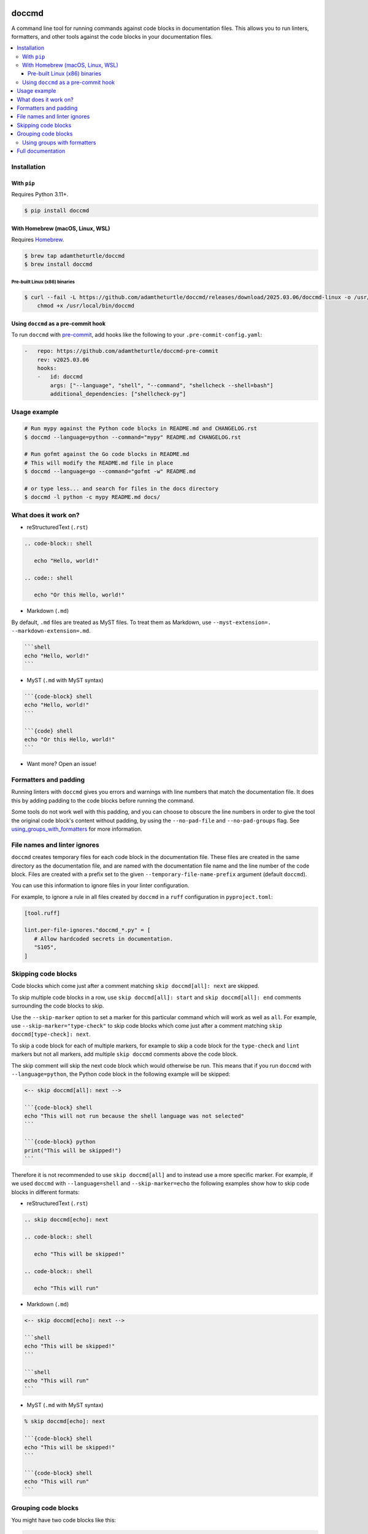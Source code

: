 |Build Status| |codecov| |PyPI|

doccmd
======

A command line tool for running commands against code blocks in documentation files.
This allows you to run linters, formatters, and other tools against the code blocks in your documentation files.

.. contents::
   :local:

Installation
------------

With ``pip``
^^^^^^^^^^^^

Requires Python |minimum-python-version|\+.

.. code-block:: shell

   $ pip install doccmd

With Homebrew (macOS, Linux, WSL)
^^^^^^^^^^^^^^^^^^^^^^^^^^^^^^^^^

Requires `Homebrew`_.

.. code-block:: shell

   $ brew tap adamtheturtle/doccmd
   $ brew install doccmd

.. _Homebrew: https://docs.brew.sh/Installation

Pre-built Linux (x86) binaries
~~~~~~~~~~~~~~~~~~~~~~~~~~~~~~

.. code-block:: console

   $ curl --fail -L https://github.com/adamtheturtle/doccmd/releases/download/2025.03.06/doccmd-linux -o /usr/local/bin/doccmd &&
       chmod +x /usr/local/bin/doccmd

Using ``doccmd`` as a pre-commit hook
^^^^^^^^^^^^^^^^^^^^^^^^^^^^^^^^^^^^^

To run ``doccmd`` with `pre-commit`_, add hooks like the following to your ``.pre-commit-config.yaml``:

.. code-block:: yaml

   -   repo: https://github.com/adamtheturtle/doccmd-pre-commit
       rev: v2025.03.06
       hooks:
       -   id: doccmd
           args: ["--language", "shell", "--command", "shellcheck --shell=bash"]
           additional_dependencies: ["shellcheck-py"]

.. _pre-commit: https://pre-commit.com

Usage example
-------------

.. code-block:: shell

   # Run mypy against the Python code blocks in README.md and CHANGELOG.rst
   $ doccmd --language=python --command="mypy" README.md CHANGELOG.rst

   # Run gofmt against the Go code blocks in README.md
   # This will modify the README.md file in place
   $ doccmd --language=go --command="gofmt -w" README.md

   # or type less... and search for files in the docs directory
   $ doccmd -l python -c mypy README.md docs/

What does it work on?
---------------------

* reStructuredText (``.rst``)

.. code-block:: rst

   .. code-block:: shell

      echo "Hello, world!"

   .. code:: shell

      echo "Or this Hello, world!"

* Markdown (``.md``)

By default, ``.md`` files are treated as MyST files.
To treat them as Markdown, use ``--myst-extension=. --markdown-extension=.md``.

.. code-block:: markdown

   ```shell
   echo "Hello, world!"
   ```

* MyST (``.md`` with MyST syntax)

.. code-block:: markdown

   ```{code-block} shell
   echo "Hello, world!"
   ```

   ```{code} shell
   echo "Or this Hello, world!"
   ```

* Want more? Open an issue!

Formatters and padding
----------------------

Running linters with ``doccmd`` gives you errors and warnings with line numbers that match the documentation file.
It does this by adding padding to the code blocks before running the command.

Some tools do not work well with this padding, and you can choose to obscure the line numbers in order to give the tool the original code block's content without padding, by using the ``--no-pad-file`` and ``--no-pad-groups`` flag.
See using_groups_with_formatters_ for more information.

File names and linter ignores
-----------------------------

``doccmd`` creates temporary files for each code block in the documentation file.
These files are created in the same directory as the documentation file, and are named with the documentation file name and the line number of the code block.
Files are created with a prefix set to the given ``--temporary-file-name-prefix`` argument (default ``doccmd``).

You can use this information to ignore files in your linter configuration.

For example, to ignore a rule in all files created by ``doccmd`` in a ``ruff`` configuration in ``pyproject.toml``:

.. code-block:: toml

   [tool.ruff]

   lint.per-file-ignores."doccmd_*.py" = [
      # Allow hardcoded secrets in documentation.
      "S105",
   ]

Skipping code blocks
--------------------

Code blocks which come just after a comment matching ``skip doccmd[all]: next`` are skipped.

To skip multiple code blocks in a row, use ``skip doccmd[all]: start`` and ``skip doccmd[all]: end`` comments surrounding the code blocks to skip.

Use the ``--skip-marker`` option to set a marker for this particular command which will work as well as ``all``.
For example, use ``--skip-marker="type-check"`` to skip code blocks which come just after a comment matching ``skip doccmd[type-check]: next``.

To skip a code block for each of multiple markers, for example to skip a code block for the ``type-check`` and ``lint`` markers but not all markers, add multiple ``skip doccmd`` comments above the code block.

The skip comment will skip the next code block which would otherwise be run.
This means that if you run ``doccmd`` with ``--language=python``, the Python code block in the following example will be skipped:

.. code-block:: markdown

   <-- skip doccmd[all]: next -->

   ```{code-block} shell
   echo "This will not run because the shell language was not selected"
   ```

   ```{code-block} python
   print("This will be skipped!")
   ```

Therefore it is not recommended to use ``skip doccmd[all]`` and to instead use a more specific marker.
For example, if we used ``doccmd`` with ``--language=shell`` and ``--skip-marker=echo`` the following examples show how to skip code blocks in different formats:

* reStructuredText (``.rst``)

.. code-block:: rst

   .. skip doccmd[echo]: next

   .. code-block:: shell

      echo "This will be skipped!"

   .. code-block:: shell

      echo "This will run"

* Markdown (``.md``)

.. code-block:: markdown

   <-- skip doccmd[echo]: next -->

   ```shell
   echo "This will be skipped!"
   ```

   ```shell
   echo "This will run"
   ```

* MyST (``.md`` with MyST syntax)

.. code-block:: markdown

   % skip doccmd[echo]: next

   ```{code-block} shell
   echo "This will be skipped!"
   ```

   ```{code-block} shell
   echo "This will run"
   ```

Grouping code blocks
--------------------

You might have two code blocks like this:

.. group doccmd[all]: start

.. code-block:: python

   """Example function which is used in a future code block."""


   def my_function() -> None:
       """Do nothing."""


.. code-block:: python

   my_function()

.. group doccmd[all]: end

and wish to type check the two code blocks as if they were one.
By default, this will error as in the second code block, ``my_function`` is not defined.

To treat code blocks as one, use ``group doccmd[all]: start`` and ``group doccmd[all]: end`` comments surrounding the code blocks to group.
Grouped code blocks will not have their contents updated in the documentation file.
Error messages for grouped code blocks may include lines which do not match the document, so code formatters will not work on them.

Use the ``--group-marker`` option to set a marker for this particular command which will work as well as ``all``.
For example, use ``--group-marker="type-check"`` to group code blocks which come between comments matching ``group doccmd[type-check]: start`` and ``group doccmd[type-check]: end``.

.. _using_groups_with_formatters:

Using groups with formatters
^^^^^^^^^^^^^^^^^^^^^^^^^^^^

By default, code blocks in groups will be separated by newlines in the temporary file created.
This means that line numbers from the original document match the line numbers in the temporary file, and error messages will have correct line numbers.
Some tools, such as formatters, may not work well with this separation.
To have just one newline between code blocks in a group, use the ``--no-pad-groups`` option.
If you then want to add extra padding to the code blocks in a group, add invisible code blocks to the document.
Make sure that the language of the invisible code block is the same as the ``--language`` option given to ``doccmd``.

For example:

* reStructuredText (``.rst``)

.. code-block:: rst

   .. invisible-code-block: java

* Markdown (``.md``)

.. code-block:: markdown

   <!-- invisible-code-block: java

   -->

Full documentation
------------------

See the `full documentation <https://adamtheturtle.github.io/doccmd/>`__.

.. |Build Status| image:: https://github.com/adamtheturtle/doccmd/actions/workflows/ci.yml/badge.svg?branch=main
   :target: https://github.com/adamtheturtle/doccmd/actions
.. |codecov| image:: https://codecov.io/gh/adamtheturtle/doccmd/branch/main/graph/badge.svg
   :target: https://codecov.io/gh/adamtheturtle/doccmd
.. |PyPI| image:: https://badge.fury.io/py/doccmd.svg
   :target: https://badge.fury.io/py/doccmd
.. |minimum-python-version| replace:: 3.11
